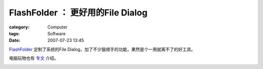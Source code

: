 ############################################################
FlashFolder ： 更好用的File Dialog
############################################################
:category: Computer
:tags: Software
:date: 2007-07-23 13:45



`FlashFolder <http://www.zett42.de/flashfolder/>`_ 定制了系统的File Dialog，加了不少狠顺手的功能，果然是个一用就离不了的好工具。

电脑玩物也有 `专文 <http://playpcesor.blogspot.com/2007/07/flashfolder.html>`_ 介绍。




.. image:: {filename}/images/blogimages/2007/flash-folder.PNG
   :align: center
